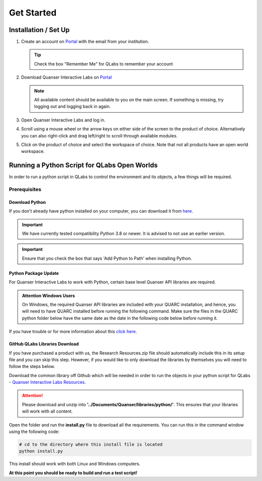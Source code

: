 .. _Getting Started:

***********
Get Started
***********

Installation / Set Up
=====================

#.
    Create an account on
    `Portal <https://portal.quanser.com/Accounts/Login?returnUrl=/>`__ with
    the email from your institution.

    .. tip:: Check the box "Remember Me" for QLabs to remember your account

#.
    Download Quanser Interactive Labs on
    `Portal <https://portal.quanser.com/Accounts/Login?returnUrl=/>`__

    .. note::
        All available content should be available to you on the main screen.
        If something is missing, try logging out and logging back in again.
#.  
    Open Quanser Interactive Labs and log in.
#.
    Scroll using a mouse wheel or the arrow keys on either side of the screen
    to the product of choice.
    Alternatively you can also right-click and drag left/right to scroll
    through available modules.

#.
    Click on the product of choice and select the workspace of choice. Note
    that not all products have an open world workspace.

Running a Python Script for QLabs Open Worlds
=============================================

In order to run a python script in QLabs to control the environment and its
objects, a few things will be required.

Prerequisites
-------------

Download Python
^^^^^^^^^^^^^^^

If you don't already have python installed on your computer, you can download
it from `here <https://Python.org/downloads/>`__.

.. important::
    We have currently tested compatibility Python 3.8 or newer.  
    It is advised to not use an earlier version.

.. important::
    Ensure that you check the box that says 'Add Python to Path' when
    installing Python.

Python Package Update
^^^^^^^^^^^^^^^^^^^^^

For Quanser Interactive Labs to work with Python, certain base level Quanser
API libraries are required.

.. admonition:: Attention Windows Users

    On Windows, the required Quanser API libraries are included with your QUARC
    installation, and hence, you will need to have QUARC installed before
    running the following command.
    Make sure the files in the QUARC python folder below have the same date as
    the date in the following code below before running it.

.. tabs::
    .. code-tab:: console Windows

        # Type this into your Windows Command Prompt
        python -m pip install --upgrade --find-links "%QUARC_DIR%\python"
        "%QUARC_DIR%\python\quanser_api-2022.4.29-py2.py3-none-any.whl"

    .. code-tab:: console Linux

        # Type this into your Linux Terminal
        sudo apt update
        sudo apt-get install python3-quanser-apis

If you have trouble or for more information about this
`click here <https://docs.quanser.com/quarc/documentation/python/hardware/Getting%20Started/getting_started.html#:~:text=Installing%20Quanser%20Hardware%20Python%20Package,29%2Dpy2>`__.

GitHub QLabs Libraries Download
^^^^^^^^^^^^^^^^^^^^^^^^^^^^^^^

If you have purchased a product with us, the Research Resources.zip file should 
automatically include this in its setup file and you can skip this step.  
However, if you would like to only download the libraries by themselves you will 
need to follow the steps below.

Download the common library off Github which will be needed in order to run the
objects in your python script for QLabs -
`Quanser Interactive Labs Resources <https://github.com/quanser/Quanser_Interactive_Labs_Resources>`__.

.. attention::
    Please download and unzip into **'../Documents/Quanser/libraries/python/'**.
    This ensures that your libraries will work with all content.

Open the folder and run the **install.py** file to download all the requirements.
You can run this in the command window using the following code:

.. code-block:: console

    # cd to the directory where this install file is located
    python install.py

This install should work with both Linux and Windows computers.

**At this point you should be ready to build and run a test script!**

.. The following test script will test your capabilities in a simple script to
.. get you up and running.

.. Tutorial - Getting Started

.. ==========================

.. I think there should be a tutorial script to walk someone through a simple
.. python file in here.
